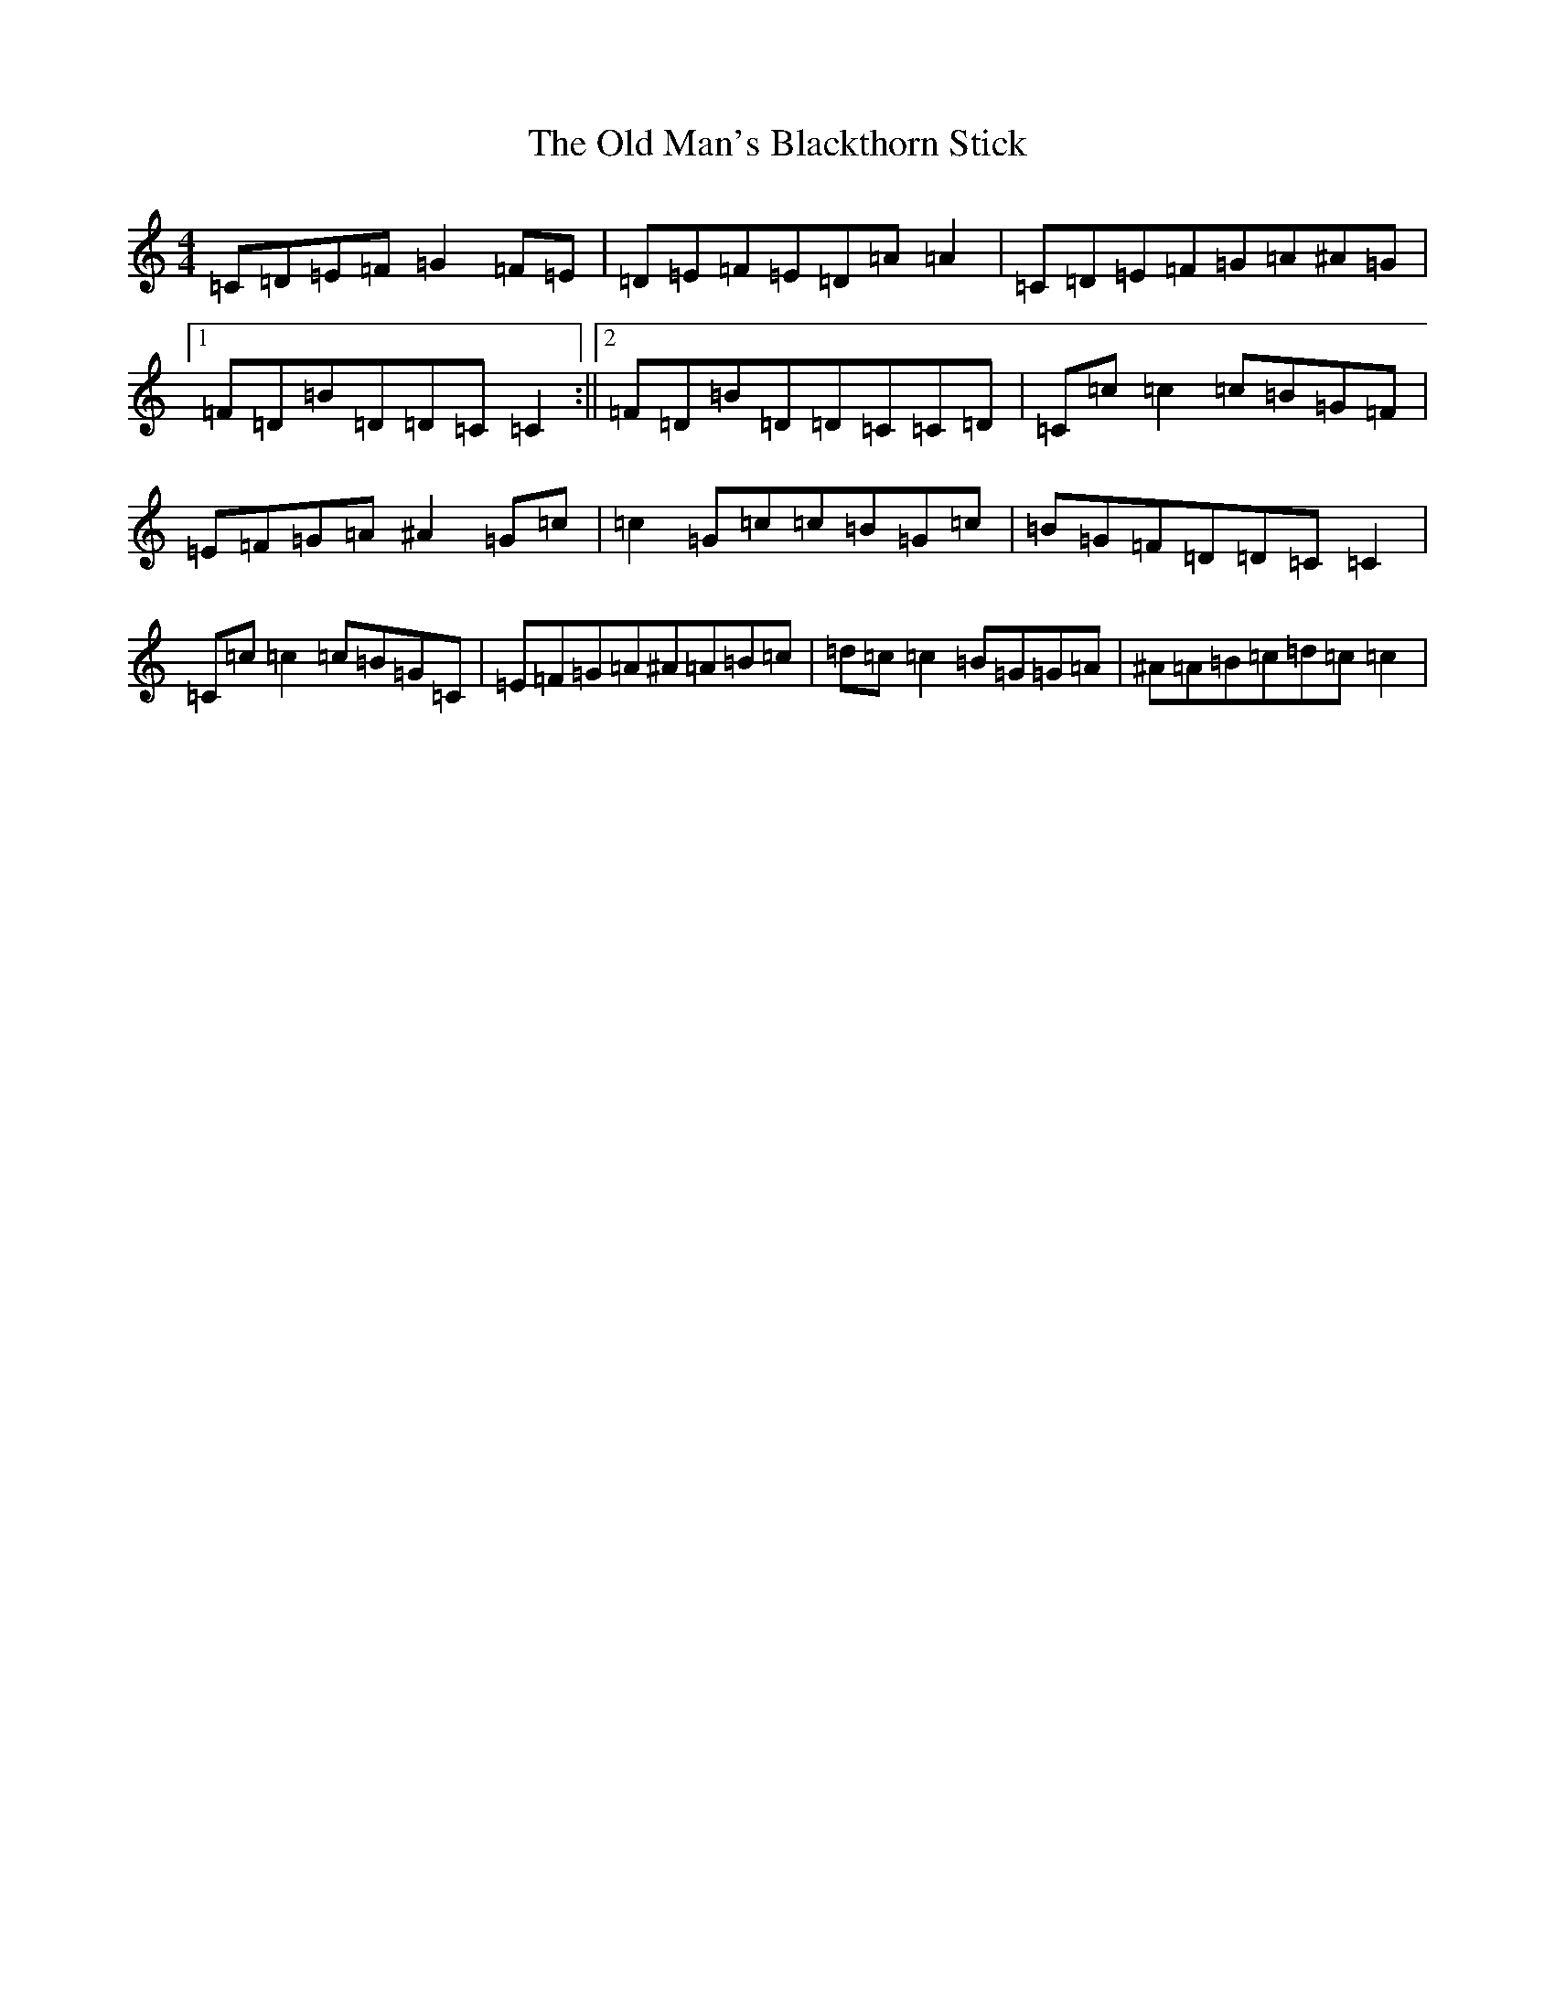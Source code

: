 X: 15980
T: Old Man's Blackthorn Stick, The
S: https://thesession.org/tunes/6331#setting6331
R: reel
M:4/4
L:1/8
K: C Major
=C=D=E=F=G2=F=E|=D=E=F=E=D=A=A2|=C=D=E=F=G=A^A=G|1=F=D=B=D=D=C=C2:||2=F=D=B=D=D=C=C=D|=C=c=c2=c=B=G=F|=E=F=G=A^A2=G=c|=c2=G=c=c=B=G=c|=B=G=F=D=D=C=C2|=C=c=c2=c=B=G=C|=E=F=G=A^A=A=B=c|=d=c=c2=B=G=G=A|^A=A=B=c=d=c=c2|